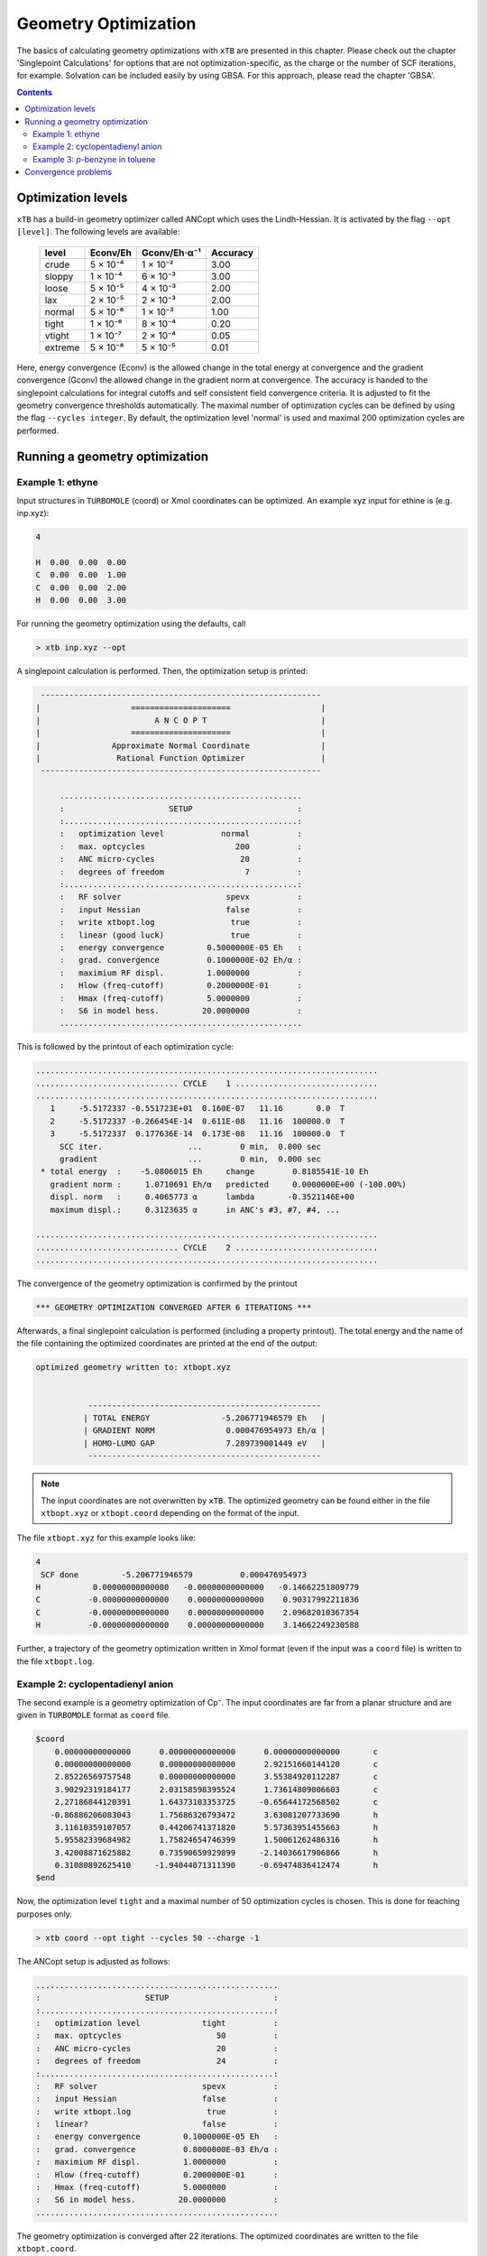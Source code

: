 .. _geometry optimization:

---------------------
Geometry Optimization
---------------------

The basics of calculating geometry optimizations with ``xTB`` are presented in this chapter.
Please check out the chapter 'Singlepoint Calculations' for options that are not optimization-specific, as the charge or the number of SCF iterations, for example. Solvation can be included easily by using GBSA. For this approach, please read the chapter 'GBSA'.

.. contents::

Optimization levels
====================


``xTB`` has a build-in geometry optimizer called ANCopt which uses the Lindh-Hessian. It is activated by the flag ``--opt [level]``. The following levels are available:

   +---------+----------+--------------+----------+
   |  level  | Econv/Eh | Gconv/Eh·α⁻¹ | Accuracy |
   +=========+==========+==============+==========+
   | crude   | 5 × 10⁻⁴ | 1 × 10⁻²     | 3.00     |
   +---------+----------+--------------+----------+  
   | sloppy  | 1 × 10⁻⁴ | 6 × 10⁻³     | 3.00     |
   +---------+----------+--------------+----------+
   | loose   | 5 × 10⁻⁵ | 4 × 10⁻³     | 2.00     |
   +---------+----------+--------------+----------+
   | lax     | 2 × 10⁻⁵ | 2 × 10⁻³     | 2.00     |
   +---------+----------+--------------+----------+
   | normal  | 5 × 10⁻⁶ | 1 × 10⁻³     | 1.00     |
   +---------+----------+--------------+----------+
   | tight   | 1 × 10⁻⁶ | 8 × 10⁻⁴     | 0.20     |
   +---------+----------+--------------+----------+
   | vtight  | 1 × 10⁻⁷ | 2 × 10⁻⁴     | 0.05     |
   +---------+----------+--------------+----------+
   | extreme | 5 × 10⁻⁸ | 5 × 10⁻⁵     | 0.01     |
   +---------+----------+--------------+----------+

Here, energy convergence (Econv) is the allowed change in the total energy at convergence and the gradient convergence (Gconv) the allowed change in the gradient norm at convergence. The accuracy
is handed to the singlepoint calculations for integral cutoffs and self consistent field convergence criteria. It is adjusted to fit the geometry convergence thresholds automatically.
The maximal number of optimization cycles can be defined by using the flag ``--cycles integer``. By default, the optimization level 'normal' is used and maximal 200 optimization cycles are performed. 

Running a geometry optimization
=================================


Example 1: ethyne
------------------

Input structures in ``TURBOMOLE`` (coord) or Xmol coordinates can be optimized. An example xyz input for ethine is (e.g. inp.xyz):

.. code:: bash

   4
   
   H  0.00  0.00  0.00
   C  0.00  0.00  1.00
   C  0.00  0.00  2.00
   H  0.00  0.00  3.00

For running the geometry optimization using the defaults, call

.. code:: bash

   > xtb inp.xyz --opt

A singlepoint calculation is performed. Then, the optimization setup is printed:

.. code:: bash

	      -----------------------------------------------------------
	     |                   =====================                   |
	     |                        A N C O P T                        |
	     |                   =====================                   |
	     |               Approximate Normal Coordinate               |
	     |                Rational Function Optimizer                |
	      -----------------------------------------------------------

		  ...................................................
		  :                      SETUP                      :
		  :.................................................:
		  :   optimization level            normal          :
		  :   max. optcycles                   200          :
		  :   ANC micro-cycles                  20          :
		  :   degrees of freedom                 7          :
		  :.................................................:
		  :   RF solver                      spevx          :
		  :   input Hessian                  false          :
		  :   write xtbopt.log                true          :
		  :   linear (good luck)              true          :
		  :   energy convergence         0.5000000E-05 Eh   :
		  :   grad. convergence          0.1000000E-02 Eh/α :
		  :   maximium RF displ.         1.0000000          :
		  :   Hlow (freq-cutoff)         0.2000000E-01      :
		  :   Hmax (freq-cutoff)         5.0000000          :
		  :   S6 in model hess.         20.0000000          :
		  ...................................................

This is followed by the printout of each optimization cycle:

.. code:: bash

	........................................................................
	.............................. CYCLE    1 ..............................
	........................................................................
	   1     -5.5172337 -0.551723E+01  0.160E-07   11.16       0.0  T
	   2     -5.5172337 -0.266454E-14  0.611E-08   11.16  100000.0  T
	   3     -5.5172337  0.177636E-14  0.173E-08   11.16  100000.0  T
	     SCC iter.                  ...        0 min,  0.000 sec
	     gradient                   ...        0 min,  0.000 sec
	 * total energy  :    -5.0806015 Eh     change        0.8185541E-10 Eh
	   gradient norm :     1.0710691 Eh/α   predicted     0.0000000E+00 (-100.00%)
	   displ. norm   :     0.4065773 α      lambda       -0.3521146E+00
	   maximum displ.:     0.3123635 α      in ANC's #3, #7, #4, ...

	........................................................................
	.............................. CYCLE    2 ..............................
	........................................................................

The convergence of the geometry optimization is confirmed by the printout

.. code:: bash

	   *** GEOMETRY OPTIMIZATION CONVERGED AFTER 6 ITERATIONS ***

Afterwards, a final singlepoint calculation is performed (including a property printout). The total energy and the name of the file containing the optimized coordinates are printed at the end of the output:

.. code:: bash

	optimized geometry written to: xtbopt.xyz


		   -------------------------------------------------
		  | TOTAL ENERGY               -5.206771946579 Eh   |
		  | GRADIENT NORM               0.000476954973 Eh/α |
		  | HOMO-LUMO GAP               7.289739001449 eV   |
		   -------------------------------------------------

.. note:: The input coordinates are not overwritten by ``xTB``. The optimized geometry can be found either in the file ``xtbopt.xyz``  or ``xtbopt.coord`` depending on the format of the input.
The file ``xtbopt.xyz`` for this example looks like:

.. code:: bash

	4
	 SCF done         -5.206771946579          0.000476954973
	H           0.00000000000000   -0.00000000000000   -0.14662251809779
	C          -0.00000000000000    0.00000000000000    0.90317992211836
	C          -0.00000000000000    0.00000000000000    2.09682010367354
	H          -0.00000000000000    0.00000000000000    3.14662249230588

Further, a trajectory of the geometry optimization written in Xmol format (even if the input was a ``coord`` file) is written to the file ``xtbopt.log``.  

Example 2: cyclopentadienyl anion
------------------

The second example is a geometry optimization of Cp⁻. The input coordinates are far from a planar structure and are given in ``TURBOMOLE`` format as ``coord`` file.

.. code:: bash

	$coord
	    0.00000000000000      0.00000000000000      0.00000000000000       c
	    0.00000000000000      0.00000000000000      2.92151660144120       c
	    2.85226569757548      0.00000000000000      3.55384920112287       c
	    3.90292319184177      2.03158598395524      1.73614809006603       c
	    2.27186844120391      1.64373103353725     -0.65644172568502       c
	   -0.86886206083043      1.75686326793472      3.63081207733690       h
	    3.11610359107057      0.44206741371820      5.57363951455663       h
	    5.95582339684982      1.75824654746399      1.50061262486316       h
	    3.42008871625882      0.73590659929899     -2.14036617906866       h
	    0.31080892625410     -1.94044071311390     -0.69474836412474       h
	$end

Now, the optimization level ``tight`` and a maximal number of 50 optimization cycles is chosen. This is done for teaching purposes only.

.. code:: bash

   > xtb coord --opt tight --cycles 50 --charge -1

The ANCopt setup is adjusted as follows:

.. code:: bash

		  ...................................................
		  :                      SETUP                      :
		  :.................................................:
		  :   optimization level             tight          :
		  :   max. optcycles                    50          :
		  :   ANC micro-cycles                  20          :
		  :   degrees of freedom                24          :
		  :.................................................:
		  :   RF solver                      spevx          :
		  :   input Hessian                  false          :
		  :   write xtbopt.log                true          :
		  :   linear?                        false          :
		  :   energy convergence         0.1000000E-05 Eh   :
		  :   grad. convergence          0.8000000E-03 Eh/α :
		  :   maximium RF displ.         1.0000000          :
		  :   Hlow (freq-cutoff)         0.2000000E-01      :
		  :   Hmax (freq-cutoff)         5.0000000          :
		  :   S6 in model hess.         20.0000000          :
		  ...................................................

The geometry optimization is converged after 22 iterations. The optimized coordinates are written to the file ``xtbopt.coord``. 

.. code:: bash

	$coord
	    0.44060377782450   -0.01412168126920    0.18353526062450      C 
	    0.29759594746033    0.20416120151187    2.80401943168676      C 
	    2.63965610517835    1.02998458234760    3.68100113536889      C 
	    4.22999047646770    1.32233523397087    1.60243655937779      C 
	    2.87122906158385    0.67587612191465   -0.55901104575941      C 
	   -1.35063621036312   -0.20020256016136    3.96194626998985      H 
	    3.13809669169362    1.38388424380555    5.64254720998168      H 
	    6.18714478782806    1.94516496134903    1.65710127132652      H 
	    3.58252077369211    0.70464340056577   -2.48621742790732      H 
	   -1.07518151114132   -0.62376537124033   -1.06233682418088      H 
	$end

Example 3: *p*-benzyne in toluene
------------------------------------

As third example, the geometry optimization of *p*-benzyne in the triplet state solved in toluene is presented. The following input structure saved as inp.xyz is utilized:

.. code:: bash

	   10
	
	 C     0.000000     0.000000     0.000000
	 C     0.000000     0.000000     1.400000
	 C     1.212436     0.000000     2.100000
	 C     2.424871     0.000000     1.400000
	 C     2.424871     0.000000     0.000000
	 C     1.207822    -0.105671    -0.700000
	 H    -0.910967     0.244093     1.944500
	 H     1.219600     0.163768     3.176592
	 H     3.367973     0.000000    -0.544500
	 H     1.207822    -0.105671    -1.789000


The number of unpaired electrons (uhf) and the solvent have to be specified. Further, the optimization level 'loose' is chosen here for teaching purposes.

.. code:: bash

   > xtb inp.xyz --opt loose --gbsa toluene --uhf 2

The thresholds corresponding to the optimization level 'loose' can be found in the ANCopt setup. 

.. code:: bash 

		  ...................................................
		  :                      SETUP                      :
		  :.................................................:
		  :   optimization level             loose          :
		  :   max. optcycles                   200          :
		  :   ANC micro-cycles                  20          :
		  :   degrees of freedom                24          :
		  :.................................................:
		  :   RF solver                      spevx          :
		  :   input Hessian                  false          :
		  :   write xtbopt.log                true          :
		  :   linear?                        false          :
		  :   energy convergence         0.5000000E-04 Eh   :
		  :   grad. convergence          0.4000000E-02 Eh/α :
		  :   maximium RF displ.         1.0000000          :
		  :   Hlow (freq-cutoff)         0.2000000E-01      :
		  :   Hmax (freq-cutoff)         5.0000000          :
		  :   S6 in model hess.         20.0000000          :
		  ...................................................

The geometry optimization converges after five iterations, resulting in the following coordinates (written to the file ``xtbopt.xyz``):

.. code:: bash

	10
	 SCF done        -14.662320537665          0.001879475862            ! total energy in Eh and gradient norm in Eh/α
	C           0.07867071152305    0.00730041248664    0.04608303752229
	C           0.00150775744363    0.08123575674794    1.41160138347040
	C           1.21188251791186    0.08194614686924    2.10875452439614
	C           2.35260556407908    0.02986595253321    1.35144422933203
	C           2.43040668441166   -0.03018610417618   -0.01499810496837
	C           1.21898702608881   -0.05479836016580   -0.71052501252580
	H          -0.94612623103426    0.13538712165891    1.93110285483949
	H           1.23696707333528    0.12186857053414    3.18813400290200
	H           3.37737604916301   -0.05932253738648   -0.53517807393770
	H           1.19215084707789   -0.11677795910162   -1.78882684103049
    
Convergence problems
====================

The failure of the geometry convergence is indicated by the printout

.. code:: bash

   *** FAILED TO CONVERGE GEOMETRY OPTIMIZATION IN 500 ITERATIONS ***
    
Additionally, the empty file ``NOT_CONVERGED`` is written. If convergence problems occur, it is recommended to start with ``GFN0-xTB`` which does not have convergence issues. Then the geometry optimization can be improved using ``GFN2-xTB``. 

Examples Gas vs. GBSA

.. figure:: ../figures/gas.gif
   :scale: 50 %
   :alt: gas
   
   Gasphase optimized example
   
.. figure:: ../figures/gbsa.gif
   :scale: 50 %
   :alt: gbsa
   
   Chloroform optimized example

